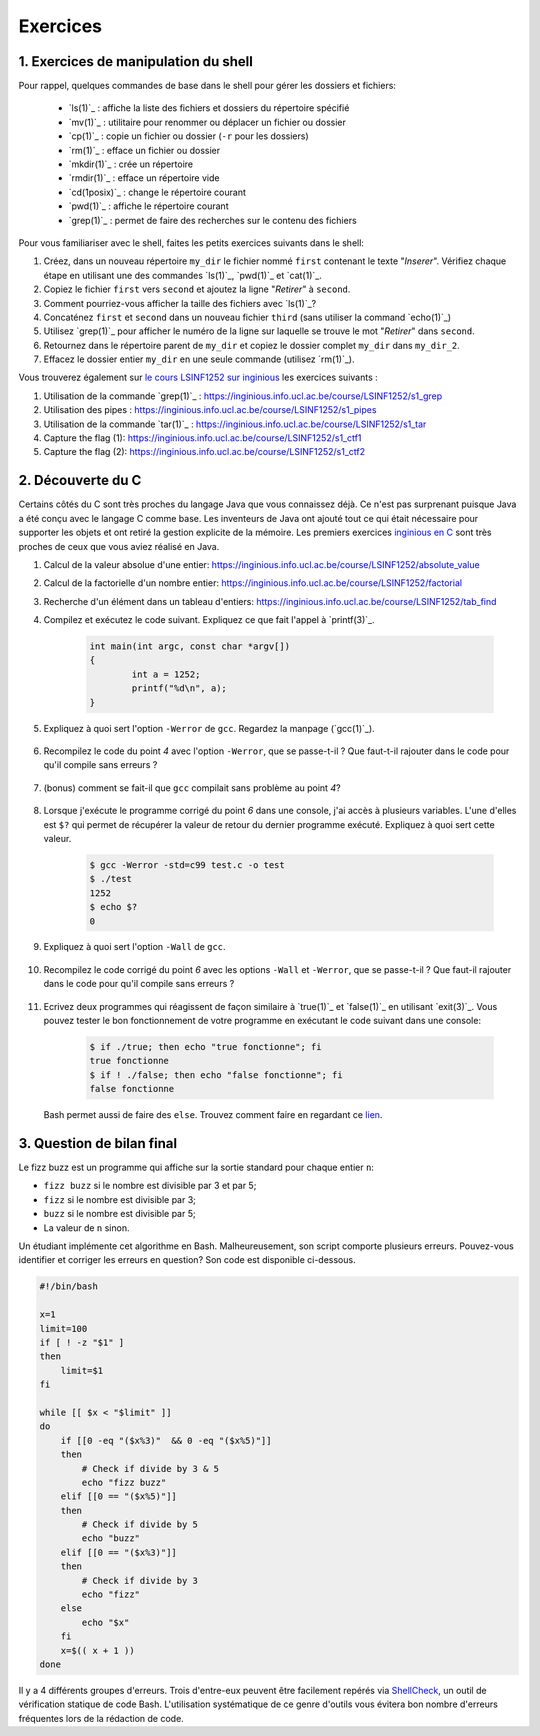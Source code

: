 .. -*- coding: utf-8 -*-
.. Copyright |copy| 2012 by `Olivier Bonaventure <http://inl.info.ucl.ac.be/obo>`_, Christoph Paasch et Grégory Detal
.. Ce fichier est distribué sous une licence `creative commons <http://creativecommons.org/licenses/by-sa/3.0/>`_

Exercices
=========



1. Exercices de manipulation du shell
-------------------------------------

Pour rappel, quelques commandes de base dans le shell pour gérer les dossiers et fichiers:

 - `ls(1)`_ : affiche la liste des fichiers et dossiers du répertoire spécifié
 - `mv(1)`_ : utilitaire pour renommer ou déplacer un fichier ou dossier
 - `cp(1)`_ : copie un fichier ou dossier (``-r`` pour les dossiers)
 - `rm(1)`_ : efface un fichier ou dossier
 - `mkdir(1)`_ : crée un répertoire
 - `rmdir(1)`_ : efface un répertoire vide
 - `cd(1posix)`_ : change le répertoire courant
 - `pwd(1)`_ : affiche le répertoire courant
 - `grep(1)`_ : permet de faire des recherches sur le contenu des fichiers

Pour vous familiariser avec le shell, faites les petits exercices suivants dans le shell:

#. Créez, dans un nouveau répertoire ``my_dir`` le fichier nommé ``first`` contenant le texte "`Inserer`". Vérifiez chaque étape en utilisant une des commandes `ls(1)`_, `pwd(1)`_ et `cat(1)`_.
#. Copiez le fichier ``first`` vers ``second`` et ajoutez la ligne "`Retirer`" à ``second``.
#. Comment pourriez-vous afficher la taille des fichiers avec `ls(1)`_?
#. Concaténez ``first`` et ``second`` dans un nouveau fichier ``third`` (sans utiliser la command `echo(1)`_)
#. Utilisez `grep(1)`_ pour afficher le numéro de la ligne sur laquelle se trouve le mot "`Retirer`" dans ``second``.
#. Retournez dans le répertoire parent de ``my_dir`` et copiez le dossier complet ``my_dir`` dans ``my_dir_2``.
#. Effacez le dossier entier ``my_dir`` en une seule commande (utilisez `rm(1)`_).

Vous trouverez également sur `le cours LSINF1252 sur inginious <https://inginious.info.ucl.ac.be/course/LSINF1252>`_ les exercices suivants :

#. Utilisation de la commande `grep(1)`_ : https://inginious.info.ucl.ac.be/course/LSINF1252/s1_grep
#. Utilisation des pipes : https://inginious.info.ucl.ac.be/course/LSINF1252/s1_pipes
#. Utilisation de la commande `tar(1)`_ : https://inginious.info.ucl.ac.be/course/LSINF1252/s1_tar
#. Capture the flag (1): https://inginious.info.ucl.ac.be/course/LSINF1252/s1_ctf1
#. Capture the flag (2): https://inginious.info.ucl.ac.be/course/LSINF1252/s1_ctf2

.. only:: staff

   - Il faudrait quand même qu'ils l'aient fait une fois avant le TP
   - Faire l'exercice sur les pipes avant de faire le CTF
   - Si un élève est bloqué, relire les dernières consignes, si rien d'explicite taper "./.suite"
   - Quand les consignes disent de
            dire quelque chose de spécifique = "echo parole | ./interlocuteur"
            parler à quelqu'un = "./interlocuteur"
   - Faire TRÈS attention à taper correctement l'identifiant inginious au début, sinon ce n'est qu'en ayant fini le CTF qu'ils verront l'erreur
   - Attention, quand on tape la réponse finale dans inginious, elle est écrite sous la forme "[hash] -", il faut copier-coller la sortie en entier, le tiret compris, pas juste le hash
   - L'exercice est individuel, la réponse dépend de l'identifiant de l'étudiant
   - En cas de problème avec le code de vérification (il n'y en a théoriquement pas, mais qui sait) le tuteur peut générer la clé à entrer dans inginious comme suit (depuis la racine) :
     	cd .ressources/script
	./init lIdentifiantInginious
	./next
	./next
	./next
	./next
	./next 


2. Découverte du C
------------------

Certains côtés du C sont très proches du langage Java que vous connaissez déjà. Ce n'est pas surprenant
puisque Java a été conçu avec le langage C comme base. Les inventeurs de Java ont ajouté tout ce qui 
était nécessaire pour supporter les objets et ont retiré la gestion explicite de la mémoire. Les premiers
exercices `inginious en C <https://inginious.info.ucl.ac.be/course/LSINF1252>`_ sont très proches de ceux
que vous aviez réalisé en Java.

#. Calcul de la valeur absolue d'une entier: https://inginious.info.ucl.ac.be/course/LSINF1252/absolute_value
#. Calcul de la factorielle d'un nombre entier: https://inginious.info.ucl.ac.be/course/LSINF1252/factorial
#. Recherche d'un élément dans un tableau d'entiers: https://inginious.info.ucl.ac.be/course/LSINF1252/tab_find

#. Compilez et exécutez le code suivant. Expliquez ce que fait l'appel à `printf(3)`_.

        .. code-block:: c

	        int main(int argc, const char *argv[])
                {
                        int a = 1252;
                        printf("%d\n", a);
                }

#. Expliquez à quoi sert l'option ``-Werror`` de ``gcc``. Regardez la manpage (`gcc(1)`_).

        .. only:: staff

                .. note::
                        ``-Werror``
                                   Make all warnings into errors.

#. Recompilez le code du point `4` avec l'option ``-Werror``, que se passe-t-il ? Que faut-t-il rajouter dans le code pour qu'il compile sans erreurs ?

        .. only:: staff

                .. note::

                        Le programme ne compile plus. Il faut inclure ``stdio.h`` parce que C nécessite d'avoir une déclaration des fonctions.

#. (bonus) comment se fait-il que ``gcc`` compilait sans problème au point `4`?

        .. only:: staff

                .. note::

                        ``gcc`` crée une déclaration implicite des fonctions de la librairie C. Il n'affiche qu'un warning.

#. Lorsque j'exécute le programme corrigé du point `6` dans une console, j'ai accès à plusieurs variables. L'une d'elles est ``$?`` qui permet de récupérer la valeur de retour du dernier programme exécuté. Expliquez à quoi sert cette valeur.

        .. code-block:: console

                $ gcc -Werror -std=c99 test.c -o test
                $ ./test
                1252
                $ echo $?
                0

        .. only:: staff

                .. note::

                        voir notes de cours.

#. Expliquez à quoi sert l'option ``-Wall`` de ``gcc``.

        .. only:: staff

                .. note::

                        ``-Wall``
                                This enables all the warnings about constructions that some users consider questionable, and that are easy to avoid (or modify to prevent the warning), even in conjunction with macros.

#. Recompilez le code corrigé du point `6` avec les options ``-Wall`` et ``-Werror``, que se passe-t-il ? Que faut-il rajouter dans le code pour qu'il compile sans erreurs ?

        .. only:: staff

                .. note::

                        ``-Wall``: warning si une fonction ne renvoie pas de valeur. Il faut donc ajouter ``return 0;`` à la fin de la ``main``.


        .. only:: staff

                  #. Compilez le code suivant (sans les options ``-Wall`` et ``-Werror``). Expliquez ce que sont les arguments de la fonction ``main``. Expliquez ce que fait `atoi(3)`_ (voir `strtol(3)`_ pour une fonction similaire). Exécutez ensuite le code avec ou sans arguments. Qu'observez-vous ? Comment se protéger du fait qu'un utilisateur ne va pas forcément rentrer le bon nombre d'arguments ?

                     .. code-block:: c

                        #include <stdlib.h>
                        int main(int argc, const char *argv[])
                        {
                                int a = atoi(argv[1]);
                                printf("%d\n", a);
                        }

                        .. note::

                                ``argc`` = nombre d'arguments.
                                ``argv`` = tableau de chaine de caractère contenant le nom de l'exécutable suivi des arguments.
                                ``atoi`` = transforme une chaine de caractère en un entier.
                                Le programme renvoi une segmentation fault lorsque l'on ne passe pas d'argument. Il faut donc utiliser ``argc`` pour tester que l'on a le bon nombre d'argument.


        .. only:: staff
       
                  #. Ecrivez un programme qui va itérer (avec une boucle ``for`` et une boucle ``while``) et afficher tous les arguments qui lui sont passés à la sortie standard.

                        .. note::

                                .. code-block:: c

                                        #include <stdio.h>
                                        int main(int argc, const char *argv[])
                                        {
                                                int i;
                                                for (i = 1; i < argc; i++)
                                                        printf("%s\n", argv[i]);
                                                return 0;
                                        }

#. Ecrivez deux programmes qui réagissent de façon similaire à `true(1)`_ et `false(1)`_ en utilisant `exit(3)`_. Vous pouvez tester le bon fonctionnement de votre programme en exécutant le code suivant dans une console:

        .. code-block:: console

                $ if ./true; then echo "true fonctionne"; fi
                true fonctionne
                $ if ! ./false; then echo "false fonctionne"; fi
                false fonctionne

   Bash permet aussi de faire des ``else``. Trouvez comment faire en regardant ce `lien <http://tldp.org/LDP/abs/html/tests.html>`_.
        .. only:: staff

                .. note::

                        ``true`` retourne toujours 0:
                                .. code-block:: c

                                        #include <stdlib.h>
                                        int main(int argc, const char *argv[])
                                        {
                                        exit(0);
                                        }

                        ``false`` retourne toujours quelque chose != 0:
                                .. code-block:: c

                                        #include <stdlib.h>
                                        int main(int argc, const char *argv[])
                                        {
                                                exit(1);
                                        }



.. only:: staff

          #.  Faites l'exercice sur `commandetest <https://inginious.info.ucl.ac.be/course/LSINF1252/commandetest>`_ sur la commande `test(1)`_.

              INGInious est un environnement qui permet de soumettre du code, et des tests sont automatiquement exécutés sur ce code. Cela vous permettra de vérifier que votre programme fonctionne.

              Pour vous connecter sur INGInious, utilisez votre login INGI que vous recevrez durant la première séance de TP.


          #. Faites de même pour la commande `expr(1)`_. On vous demande d'implémenter les expressions suivantes : ``+``, ``-``, ``*``, ``/`` et ``%``, mais cette fois-ci sans utiliser INGInious. Vous devriez tester votre programme vous-même et assurer le bon fonctionnement de celui-ci.

          N'oubliez pas de respecter les valeurs de retour qui sont décrites dans les man-pages.


.. only:: staff 
          
          #. En utilisant le shell et un programme C, essayez de déterminer expérimentalement le nombre maximum d'arguments que vous pouvez passer à un programme C. Y a-t-il une limite à ce nombre d'arguments ? Si oui, d'où vient-elle et de quoi dépend-elle ?

3. Question de bilan final
--------------------------

Le fizz buzz est un programme qui affiche sur la sortie standard pour chaque entier ``n``:

- ``fizz buzz`` si le nombre est divisible par 3 et par 5;
- ``fizz`` si le nombre est divisible par 3;
- ``buzz`` si le nombre est divisible par 5;
- La valeur de ``n`` sinon.

Un étudiant implémente cet algorithme en Bash. Malheureusement, son script comporte plusieurs erreurs.
Pouvez-vous identifier et corriger les erreurs en question? Son code est disponible ci-dessous.

.. code-block:: bash

        #!/bin/bash

        x=1
        limit=100
        if [ ! -z "$1" ]
        then
            limit=$1
        fi

        while [[ $x < "$limit" ]]
        do
            if [[0 -eq "($x%3)"  && 0 -eq "($x%5)"]]
            then
                # Check if divide by 3 & 5
                echo "fizz buzz"
            elif [[0 == "($x%5)"]]
            then
                # Check if divide by 5
                echo "buzz"
            elif [[0 == "($x%3)"]]
            then
                # Check if divide by 3
                echo "fizz"
            else
                echo "$x"
            fi
            x=$(( x + 1 ))
        done


Il y a 4 différents groupes d'erreurs. Trois d'entre-eux peuvent être facilement repérés via
`ShellCheck <https://www.shellcheck.net>`_, un outil de vérification statique de code Bash. L'utilisation
systématique de ce genre d'outils vous évitera bon nombre d'erreurs fréquentes lors de la rédaction de code.

.. only:: staff

          #. Double crochets qui manque un espace

          #. == au lieu de -eq

          #. ! -z au lieu de -n

          #. < au lieu de -lt . Cette erreur n'est pas détectée par ShellCheck.
